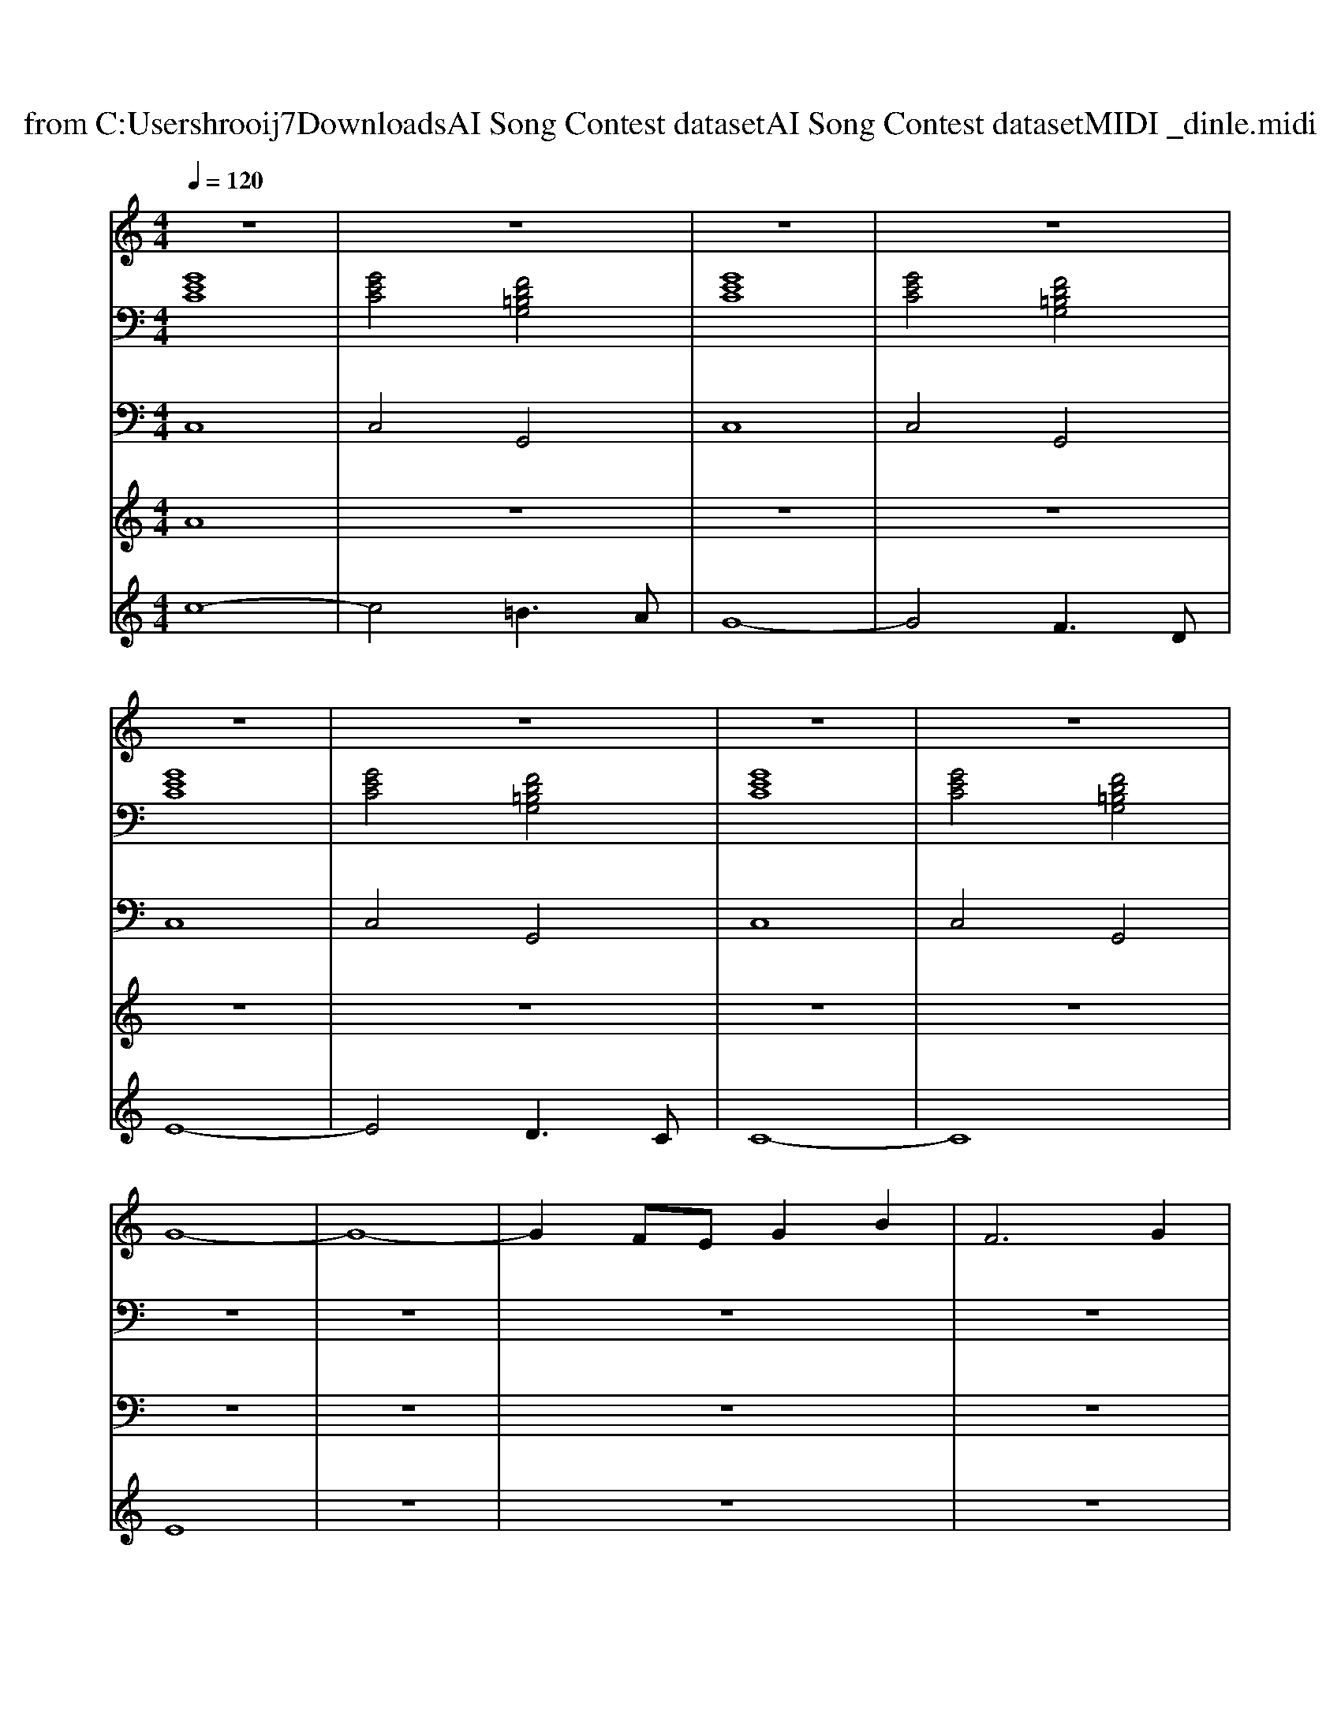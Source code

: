 X: 1
T: from C:\Users\hrooij7\Downloads\AI Song Contest dataset\AI Song Contest dataset\MIDI\025_dinle.midi
M: 4/4
L: 1/8
Q:1/4=120
K:C major
V:1
%%MIDI program 0
z8| \
z8| \
z8| \
z8|
z8| \
z8| \
z8| \
z8|
G8-| \
G8-| \
G2 FE G2 B2| \
F6 G2|
F4 z2 ED| \
E6 FD-| \
D3B,3 _D2| \
C8|
z8| \
G6 FE| \
B3F3 G2| \
D4- D3/2E3/2F|
D4 z2 EF| \
A2 G2<F2 GA| \
B2 AG2B2c-| \
c8-|
c4 z3C/2D/2| \
ED/2C/2 zC/2E/2 F/2F/2E/2F/2 zB,/2C/2| \
DC/2B,/2 zB,/2D/2 E/2E/2D/2C/2 zC/2D/2| \
ED/2C/2 zC/2E/2 F/2F/2E/2F/2 zB,/2C/2|
DC/2B,/2 zB,/2D/2 E/2E/2D/2C/2 zC/2D/2| \
ED/2C/2 zC/2E/2 F/2F/2E/2F/2 zB,/2C/2| \
DC/2B,/2 zB,/2D/2 E/2E/2D/2C/2 zC/2D/2| \
ED/2C/2 zC/2E/2 F/2F/2E/2F/2 zB,/2C/2|
DC/2B,/2 zB,/2D/2 E/2E/2D/2C/2 
V:2
%%MIDI program 0
[GEC]8| \
[GEC]4 [FD=B,G,]4| \
[GEC]8| \
[GEC]4 [FD=B,G,]4|
[GEC]8| \
[GEC]4 [FD=B,G,]4| \
[GEC]8| \
[GEC]4 [FD=B,G,]4|
z8| \
z8| \
z8| \
z8|
z8| \
z8| \
z8| \
z8|
z8| \
[GECA,]8| \
[GECA,]8| \
[FDB,G,]8|
[FDB,G,]8| \
[ECA,F,]8| \
[FDB,G,]8| \
[GC]8|
[GC]8| \
[GEC]4 [FDB,]4| \
[FDB,]4 [GEC]4| \
[GEC]4 [FDB,]4|
[FDB,]4 [GEC]4| \
[GEC]4 [FDB,]4| \
[FDB,]4 [GEC]4| \
[GEC]4 [FDB,]4|
[FDB,]4 [GEC]4|
V:3
%%MIDI program 0
C,8| \
C,4 G,,4| \
C,8| \
C,4 G,,4|
C,8| \
C,4 G,,4| \
C,8| \
C,4 G,,4|
z8| \
z8| \
z8| \
z8|
z8| \
z8| \
z8| \
z8|
z8| \
A,,8| \
A,,8| \
G,,8|
G,,8| \
F,,8| \
G,,8| \
C,8|
C,8| \
C,4 B,,4| \
B,,4 C,4| \
C,4 B,,4|
B,,4 C,4| \
C,4 B,,4| \
B,,4 C,4| \
C,4 B,,4|
B,,4 C,4|
V:4
%%MIDI program 0
A8| \
z8| \
z8| \
z8|
z8| \
z8| \
z8| \
z8|
E8| \
z8| \
z8| \
z8|
z8| \
z8| \
z8| \
z8|
z8| \
z8| \
z8| \
z8|
z8| \
z8| \
z8| \
z8|
z8| \
C8|
V:5
%%MIDI program 0
c8-| \
c4 =B3A| \
G8-| \
G4 F3D|
E8-| \
E4 D3C| \
C8-|C8|

